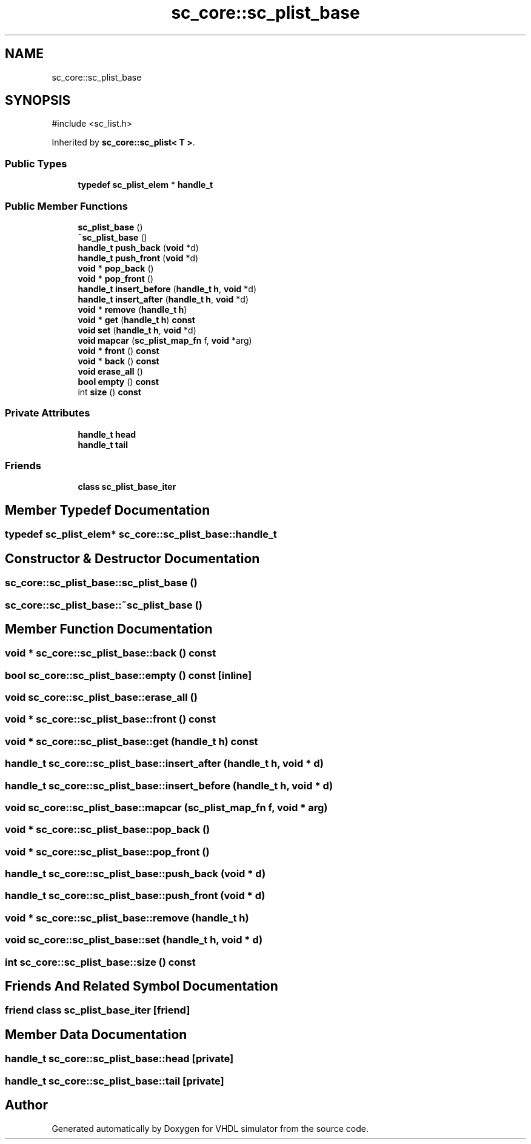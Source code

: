 .TH "sc_core::sc_plist_base" 3 "VHDL simulator" \" -*- nroff -*-
.ad l
.nh
.SH NAME
sc_core::sc_plist_base
.SH SYNOPSIS
.br
.PP
.PP
\fR#include <sc_list\&.h>\fP
.PP
Inherited by \fBsc_core::sc_plist< T >\fP\&.
.SS "Public Types"

.in +1c
.ti -1c
.RI "\fBtypedef\fP \fBsc_plist_elem\fP * \fBhandle_t\fP"
.br
.in -1c
.SS "Public Member Functions"

.in +1c
.ti -1c
.RI "\fBsc_plist_base\fP ()"
.br
.ti -1c
.RI "\fB~sc_plist_base\fP ()"
.br
.ti -1c
.RI "\fBhandle_t\fP \fBpush_back\fP (\fBvoid\fP *d)"
.br
.ti -1c
.RI "\fBhandle_t\fP \fBpush_front\fP (\fBvoid\fP *d)"
.br
.ti -1c
.RI "\fBvoid\fP * \fBpop_back\fP ()"
.br
.ti -1c
.RI "\fBvoid\fP * \fBpop_front\fP ()"
.br
.ti -1c
.RI "\fBhandle_t\fP \fBinsert_before\fP (\fBhandle_t\fP \fBh\fP, \fBvoid\fP *d)"
.br
.ti -1c
.RI "\fBhandle_t\fP \fBinsert_after\fP (\fBhandle_t\fP \fBh\fP, \fBvoid\fP *d)"
.br
.ti -1c
.RI "\fBvoid\fP * \fBremove\fP (\fBhandle_t\fP \fBh\fP)"
.br
.ti -1c
.RI "\fBvoid\fP * \fBget\fP (\fBhandle_t\fP \fBh\fP) \fBconst\fP"
.br
.ti -1c
.RI "\fBvoid\fP \fBset\fP (\fBhandle_t\fP \fBh\fP, \fBvoid\fP *d)"
.br
.ti -1c
.RI "\fBvoid\fP \fBmapcar\fP (\fBsc_plist_map_fn\fP f, \fBvoid\fP *arg)"
.br
.ti -1c
.RI "\fBvoid\fP * \fBfront\fP () \fBconst\fP"
.br
.ti -1c
.RI "\fBvoid\fP * \fBback\fP () \fBconst\fP"
.br
.ti -1c
.RI "\fBvoid\fP \fBerase_all\fP ()"
.br
.ti -1c
.RI "\fBbool\fP \fBempty\fP () \fBconst\fP"
.br
.ti -1c
.RI "int \fBsize\fP () \fBconst\fP"
.br
.in -1c
.SS "Private Attributes"

.in +1c
.ti -1c
.RI "\fBhandle_t\fP \fBhead\fP"
.br
.ti -1c
.RI "\fBhandle_t\fP \fBtail\fP"
.br
.in -1c
.SS "Friends"

.in +1c
.ti -1c
.RI "\fBclass\fP \fBsc_plist_base_iter\fP"
.br
.in -1c
.SH "Member Typedef Documentation"
.PP 
.SS "\fBtypedef\fP \fBsc_plist_elem\fP* \fBsc_core::sc_plist_base::handle_t\fP"

.SH "Constructor & Destructor Documentation"
.PP 
.SS "sc_core::sc_plist_base::sc_plist_base ()"

.SS "sc_core::sc_plist_base::~sc_plist_base ()"

.SH "Member Function Documentation"
.PP 
.SS "\fBvoid\fP * sc_core::sc_plist_base::back () const"

.SS "\fBbool\fP sc_core::sc_plist_base::empty () const\fR [inline]\fP"

.SS "\fBvoid\fP sc_core::sc_plist_base::erase_all ()"

.SS "\fBvoid\fP * sc_core::sc_plist_base::front () const"

.SS "\fBvoid\fP * sc_core::sc_plist_base::get (\fBhandle_t\fP h) const"

.SS "\fBhandle_t\fP sc_core::sc_plist_base::insert_after (\fBhandle_t\fP h, \fBvoid\fP * d)"

.SS "\fBhandle_t\fP sc_core::sc_plist_base::insert_before (\fBhandle_t\fP h, \fBvoid\fP * d)"

.SS "\fBvoid\fP sc_core::sc_plist_base::mapcar (\fBsc_plist_map_fn\fP f, \fBvoid\fP * arg)"

.SS "\fBvoid\fP * sc_core::sc_plist_base::pop_back ()"

.SS "\fBvoid\fP * sc_core::sc_plist_base::pop_front ()"

.SS "\fBhandle_t\fP sc_core::sc_plist_base::push_back (\fBvoid\fP * d)"

.SS "\fBhandle_t\fP sc_core::sc_plist_base::push_front (\fBvoid\fP * d)"

.SS "\fBvoid\fP * sc_core::sc_plist_base::remove (\fBhandle_t\fP h)"

.SS "\fBvoid\fP sc_core::sc_plist_base::set (\fBhandle_t\fP h, \fBvoid\fP * d)"

.SS "int sc_core::sc_plist_base::size () const"

.SH "Friends And Related Symbol Documentation"
.PP 
.SS "\fBfriend\fP \fBclass\fP \fBsc_plist_base_iter\fP\fR [friend]\fP"

.SH "Member Data Documentation"
.PP 
.SS "\fBhandle_t\fP sc_core::sc_plist_base::head\fR [private]\fP"

.SS "\fBhandle_t\fP sc_core::sc_plist_base::tail\fR [private]\fP"


.SH "Author"
.PP 
Generated automatically by Doxygen for VHDL simulator from the source code\&.
